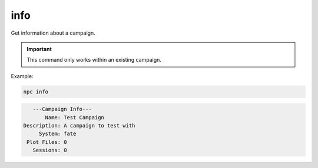 .. _cli_info:

info
=============

Get information about a campaign.

.. important::

    This command only works within an existing campaign.

Example:

.. code:: sh

    npc info

.. code:: text

       ---Campaign Info---
           Name: Test Campaign
    Description: A campaign to test with
         System: fate
     Plot Files: 0
       Sessions: 0
